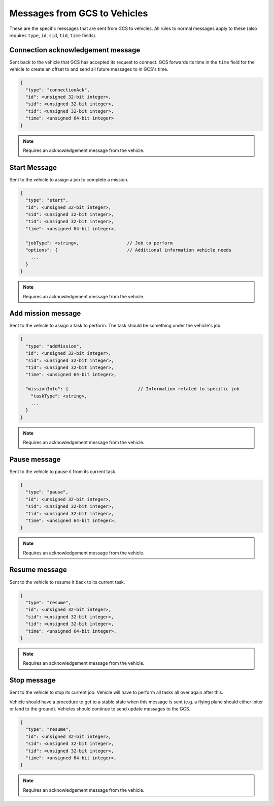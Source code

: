 =============================
Messages from GCS to Vehicles
=============================

These are the specific messages that are sent from GCS to vehicles. All rules to normal messages apply to these (also requires ``type``, ``id``, ``sid``, ``tid``, ``time`` fields).

Connection acknowledgement message
==================================

Sent back to the vehicle that GCS has accepted its request to connect. GCS forwards its time in the ``time`` field for the vehicle to create an offset to and send all future messages to in GCS's time.

.. code-block:: js

  {
    "type": "connectionAck",
    "id": <unsigned 32-bit integer>,
    "sid": <unsigned 32-bit integer>,
    "tid": <unsigned 32-bit integer>,
    "time": <unsigned 64-bit integer>
  }

.. note:: Requires an acknowledgement message from the vehicle.

Start Message
=============

Sent to the vehicle to assign a job to complete a mission.

.. code-block:: js

  {
    "type": "start",
    "id": <unsigned 32-bit integer>,
    "sid": <unsigned 32-bit integer>,
    "tid": <unsigned 32-bit integer>,
    "time": <unsigned 64-bit integer>,

    "jobType": <string>,                  // Job to perform
    "options": {                          // Additional information vehicle needs
      ...
    }
  }

.. note:: Requires an acknowledgement message from the vehicle.

.. confval:: jobType

  :type: string

  The job being assigned to the vehicle to in order to complete the vehicle. This vehicle is capable of doing the job.

.. confval:: options : Optional

  :type: { key: value }

  Object of key/value pairs that the vehicle's job needs. Currently none of our platforms need this.

Add mission message
===================

Sent to the vehicle to assign a task to perform. The task should be something under the vehicle's job.

.. code-block:: js

  {
    "type": "addMission",
    "id": <unsigned 32-bit integer>,
    "sid": <unsigned 32-bit integer>,
    "tid": <unsigned 32-bit integer>,
    "time": <unsigned 64-bit integer>,

    "missionInfo": {                          // Information related to specific job
      "taskType": <string>,
      ...
    }
  }

.. note:: Requires an acknowledgement message from the vehicle.

.. TODO: add link to job and task types

.. confval:: missionInfo

  :type: object

  The task being assigned to the vehicle. This includes the task type as well as information related to that task. See the list of jobs and tasks to see the list of valid tasks and their provided information.

Pause message
=============

Sent to the vehicle to pause it from its current task.

.. code-block:: js

  {
    "type": "pause",
    "id": <unsigned 32-bit integer>,
    "sid": <unsigned 32-bit integer>,
    "tid": <unsigned 32-bit integer>,
    "time": <unsigned 64-bit integer>,
  }

.. note:: Requires an acknowledgement message from the vehicle.

Resume message
==============

Sent to the vehicle to resume it back to its current task.

.. code-block:: js

  {
    "type": "resume",
    "id": <unsigned 32-bit integer>,
    "sid": <unsigned 32-bit integer>,
    "tid": <unsigned 32-bit integer>,
    "time": <unsigned 64-bit integer>,
  }

.. note:: Requires an acknowledgement message from the vehicle.

Stop message
============

Sent to the vehicle to stop its current job. Vehicle will have to perform all tasks all over again after this.

.. TODO: add link to update messages

Vehicle should have a procedure to get to a stable state when this message is sent (e.g. a flying plane should either loiter or land to the ground). Vehicles should continue to send update messages to the GCS.

.. code-block:: js

  {
    "type": "resume",
    "id": <unsigned 32-bit integer>,
    "sid": <unsigned 32-bit integer>,
    "tid": <unsigned 32-bit integer>,
    "time": <unsigned 64-bit integer>,
  }

.. note:: Requires an acknowledgement message from the vehicle.
